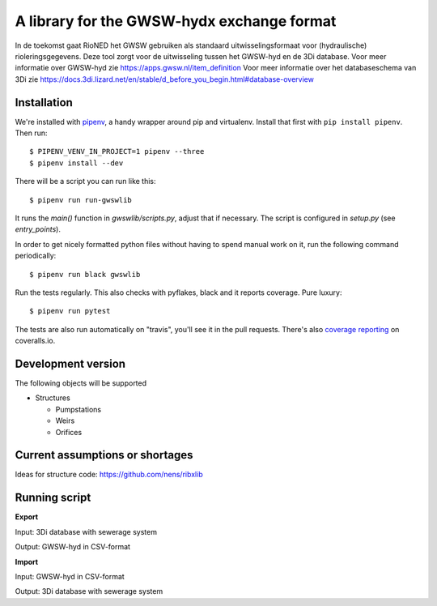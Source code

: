 A library for the GWSW-hydx exchange format
===========================================

In de toekomst gaat RioNED het GWSW gebruiken als standaard uitwisselingsformaat voor (hydraulische) rioleringsgegevens.
Deze tool zorgt voor de uitwisseling tussen het GWSW-hyd en de 3Di database.
Voor meer informatie over GWSW-hyd zie https://apps.gwsw.nl/item_definition
Voor meer informatie over het databaseschema van 3Di zie https://docs.3di.lizard.net/en/stable/d_before_you_begin.html#database-overview


Installation
------------

We're installed with `pipenv <https://docs.pipenv.org/>`_, a handy wrapper
around pip and virtualenv. Install that first with ``pip install
pipenv``. Then run::

  $ PIPENV_VENV_IN_PROJECT=1 pipenv --three
  $ pipenv install --dev

There will be a script you can run like this::

  $ pipenv run run-gwswlib

It runs the `main()` function in `gwswlib/scripts.py`,
adjust that if necessary. The script is configured in `setup.py` (see
`entry_points`).

In order to get nicely formatted python files without having to spend manual
work on it, run the following command periodically::

  $ pipenv run black gwswlib

Run the tests regularly. This also checks with pyflakes, black and it reports
coverage. Pure luxury::

  $ pipenv run pytest

The tests are also run automatically on "travis", you'll see it in the pull
requests. There's also `coverage reporting
<https://coveralls.io/github/nens/gwswlib>`_ on coveralls.io.


Development version
-------------------

The following objects will be supported

* Structures

  * Pumpstations

  * Weirs

  * Orifices


Current assumptions or shortages
--------------------------------

Ideas for structure code: https://github.com/nens/ribxlib

Running script
--------------

**Export**

Input: 3Di database with sewerage system

Output: GWSW-hyd in CSV-format

**Import**

Input: GWSW-hyd in CSV-format

Output: 3Di database with sewerage system